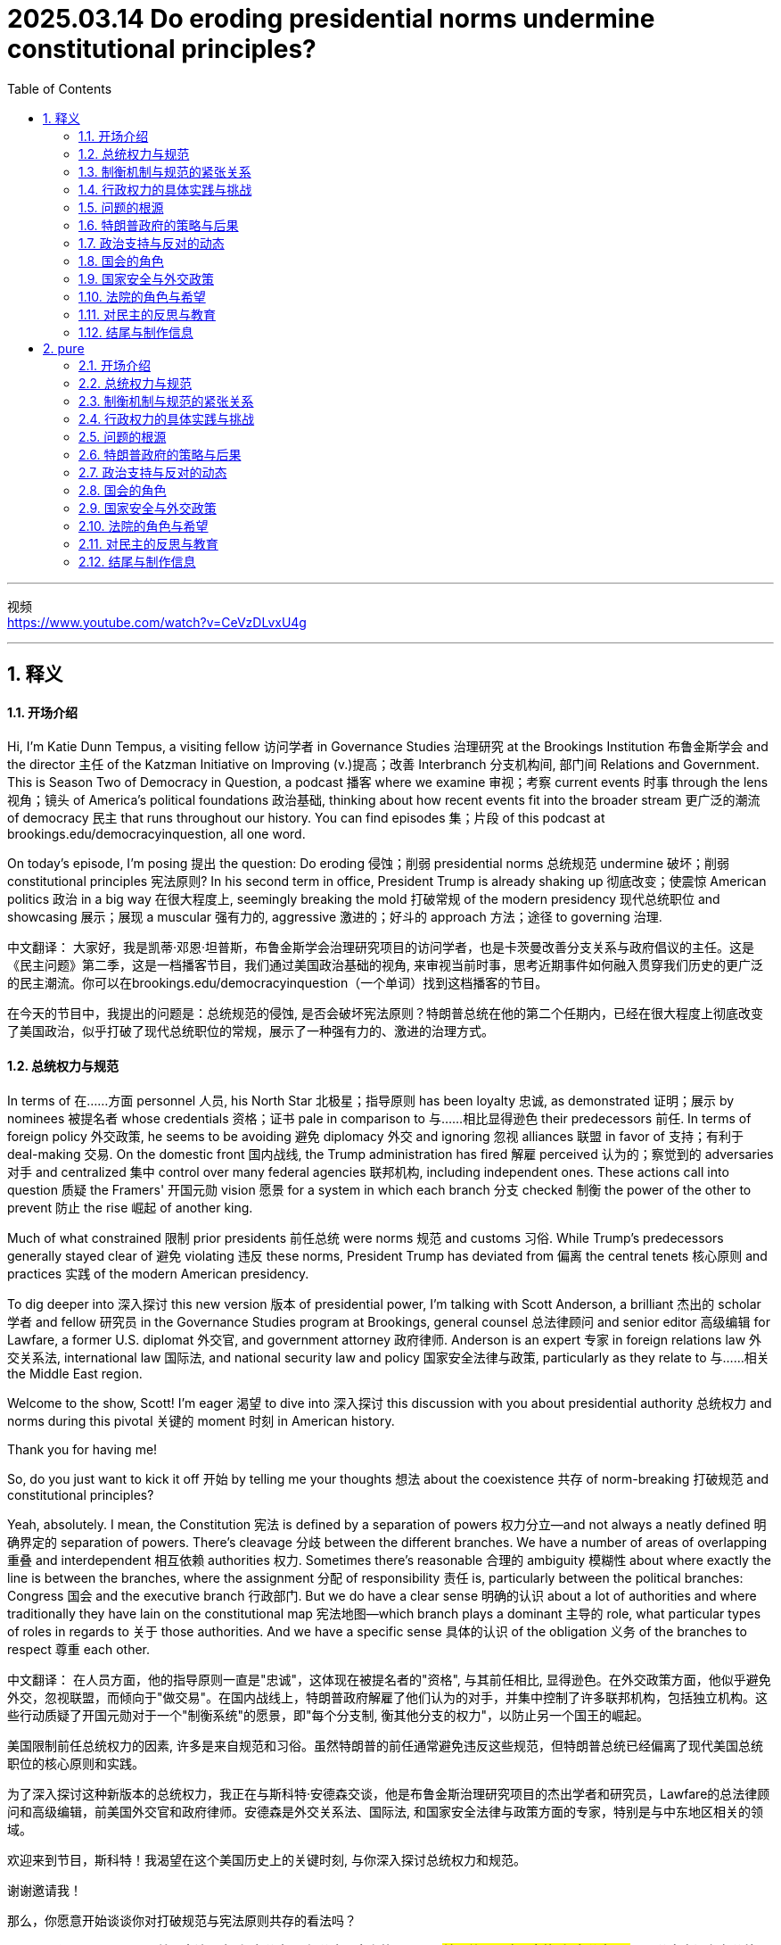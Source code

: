 
= 2025.03.14 Do eroding presidential norms undermine constitutional principles?
:toc: left
:toclevels: 3
:sectnums:
:stylesheet: ../../../myAdocCss.css

'''

视频 +
https://www.youtube.com/watch?v=CeVzDLvxU4g

'''


== 释义

==== 开场介绍
Hi, I'm Katie Dunn Tempus, a visiting fellow 访问学者 in Governance Studies 治理研究 at the Brookings Institution 布鲁金斯学会 and the director 主任 of the Katzman Initiative on Improving (v.)提高；改善 Interbranch 分支机构间, 部门间 Relations and Government. This is Season Two of Democracy in Question, a podcast 播客 where we examine 审视；考察 current events 时事 through the lens 视角；镜头 of America's political foundations 政治基础, thinking about how recent events fit into the broader stream 更广泛的潮流 of democracy 民主 that runs throughout our history. You can find episodes 集；片段 of this podcast at brookings.edu/democracyinquestion, all one word.

On today's episode, I'm posing 提出 the question: Do eroding 侵蚀；削弱 presidential norms 总统规范 undermine 破坏；削弱 constitutional principles 宪法原则? In his second term in office, President Trump is already shaking up 彻底改变；使震惊 American politics 政治 in a big way 在很大程度上, seemingly breaking the mold 打破常规 of the modern presidency 现代总统职位 and showcasing 展示；展现 a muscular 强有力的, aggressive 激进的；好斗的 approach 方法；途径 to governing 治理.

中文翻译：
大家好，我是凯蒂·邓恩·坦普斯，布鲁金斯学会治理研究项目的访问学者，也是卡茨曼改善分支关系与政府倡议的主任。这是《民主问题》第二季，这是一档播客节目，我们通过美国政治基础的视角, 来审视当前时事，思考近期事件如何融入贯穿我们历史的更广泛的民主潮流。你可以在brookings.edu/democracyinquestion（一个单词）找到这档播客的节目。

在今天的节目中，我提出的问题是：总统规范的侵蚀, 是否会破坏宪法原则？特朗普总统在他的第二个任期内，已经在很大程度上彻底改变了美国政治，似乎打破了现代总统职位的常规，展示了一种强有力的、激进的治理方式。

==== 总统权力与规范
In terms of 在……方面 personnel 人员, his North Star 北极星；指导原则 has been loyalty 忠诚, as demonstrated 证明；展示 by nominees 被提名者 whose credentials 资格；证书 pale in comparison to 与……相比显得逊色 their predecessors 前任. In terms of foreign policy 外交政策, he seems to be avoiding 避免 diplomacy 外交 and ignoring 忽视 alliances 联盟 in favor of 支持；有利于 deal-making 交易. On the domestic front 国内战线, the Trump administration has fired 解雇 perceived 认为的；察觉到的 adversaries 对手 and centralized 集中 control over many federal agencies 联邦机构, including independent ones. These actions call into question 质疑 the Framers' 开国元勋 vision 愿景 for a system in which each branch 分支 checked 制衡 the power of the other to prevent 防止 the rise 崛起 of another king.

Much of what constrained 限制 prior presidents 前任总统 were norms 规范 and customs 习俗. While Trump’s predecessors generally stayed clear of 避免 violating 违反 these norms, President Trump has deviated from 偏离 the central tenets 核心原则 and practices 实践 of the modern American presidency.

To dig deeper into 深入探讨 this new version 版本 of presidential power, I’m talking with Scott Anderson, a brilliant 杰出的 scholar 学者 and fellow 研究员 in the Governance Studies program at Brookings, general counsel 总法律顾问 and senior editor 高级编辑 for Lawfare, a former U.S. diplomat 外交官, and government attorney 政府律师. Anderson is an expert 专家 in foreign relations law 外交关系法, international law 国际法, and national security law and policy 国家安全法律与政策, particularly as they relate to 与……相关 the Middle East region.

Welcome to the show, Scott! I’m eager 渴望 to dive into 深入探讨 this discussion with you about presidential authority 总统权力 and norms during this pivotal 关键的 moment 时刻 in American history.

Thank you for having me!

So, do you just want to kick it off 开始 by telling me your thoughts 想法 about the coexistence 共存 of norm-breaking 打破规范 and constitutional principles?

Yeah, absolutely. I mean, the Constitution 宪法 is defined by a separation of powers 权力分立—and not always a neatly defined 明确界定的 separation of powers. There’s cleavage 分歧 between the different branches. We have a number of areas of overlapping 重叠 and interdependent 相互依赖 authorities 权力. Sometimes there’s reasonable 合理的 ambiguity 模糊性 about where exactly the line is between the branches, where the assignment 分配 of responsibility 责任 is, particularly between the political branches: Congress 国会 and the executive branch 行政部门. But we do have a clear sense 明确的认识 about a lot of authorities and where traditionally they have lain on the constitutional map 宪法地图—which branch plays a dominant 主导的 role, what particular types of roles in regards to 关于 those authorities. And we have a specific sense 具体的认识 of the obligation 义务 of the branches to respect 尊重 each other.

中文翻译：
在人员方面，他的指导原则一直是"忠诚"，这体现在被提名者的"资格", 与其前任相比, 显得逊色。在外交政策方面，他似乎避免外交，忽视联盟，而倾向于"做交易"。在国内战线上，特朗普政府解雇了他们认为的对手，并集中控制了许多联邦机构，包括独立机构。这些行动质疑了开国元勋对于一个"制衡系统"的愿景，即"每个分支制, 衡其他分支的权力"，以防止另一个国王的崛起。

美国限制前任总统权力的因素, 许多是来自规范和习俗。虽然特朗普的前任通常避免违反这些规范，但特朗普总统已经偏离了现代美国总统职位的核心原则和实践。

为了深入探讨这种新版本的总统权力，我正在与斯科特·安德森交谈，他是布鲁金斯治理研究项目的杰出学者和研究员，Lawfare的总法律顾问和高级编辑，前美国外交官和政府律师。安德森是外交关系法、国际法, 和国家安全法律与政策方面的专家，特别是与中东地区相关的领域。

欢迎来到节目，斯科特！我渴望在这个美国历史上的关键时刻, 与你深入探讨总统权力和规范。

谢谢邀请我！

那么，你愿意开始谈谈你对打破规范与宪法原则共存的看法吗？

是的，当然。我的意思是，**美国宪法是由"权力分立(三权分立)"定义的——而且##并不总是明确界定的"权力分立"。##不同分支之间存在分歧。##我们有许多权力重叠和相互依赖的领域。有时关于分支之间的界限在哪里，责任的分配在哪里，特别是在"政治分支"之间##："国会"和"联邦政府行政部门"，#存在合理的模糊性#。但我们对许多权力, 以及它们在宪法地图上传统上的位置——哪个分支起"主导作用"，关于这些权力的特定角色——有明确的认识。**我们对分支之间相互尊重的义务, 也有具体的认识。


==== 制衡机制与规范的紧张关系
Hard questions do arise inevitably 不可避免地 between the branches, but it’s a defining precept 基本原则 of the three branches now that, essentially, the executive branch 行政部门 is responsible for implementing 执行 the law as enacted 制定 by Congress and as interpreted 解释 and understood by the courts. Those norms—that principle, I say ‘norm’ because the enforcement mechanisms 执行机制 that could be brought to bear 施加 to require the executive branch to act in that manner, or the other branches, particularly the executive branch—are sometimes a little unclear and rarely invoked 很少被援引 because it rarely gets to the point where it’s necessary to go that far. But that balance, those norms that traditionally drive that interbranch practice 分支间实践, are probably under a degree of tension 紧张关系 right now that is unprecedented 前所未有的 in certainly recent American history, and I think probably in any American history, although it’s still early. I don’t think we’re quite at the point of a crisis 危机 that some people have described, but we can see the tensions emerging 显现 that, if they fail to reconcile 调和 one way or the other, could lead to a crisis down the road 未来.

How does the norm-breaking 打破规范 affect checks and balances 制衡机制?

Pretty dramatically 非常显著地. I mean, what we are seeing the Trump administration do in its first month in office—it’s part of a quite deliberate strategy 深思熟虑的策略. It’s something that, intellectually 在理论上, we’ve seen the foundations laid for 奠定基础 in the Project 2025 book or policy manual 政策手册 that rolled out 推出 in advance of 在……之前 the election, disowned 否认 at some point by the Trump campaign but very clearly embraced 接受 in terms of who it’s appointed 任命 and the policies it’s pursuing 推行. And it’s got a longer lineage 更长的渊源 than that, tied to 与……相关 the Trump-oriented universe 特朗普导向的领域 of think tanks 智库 and research institutes 研究机构 that sprang up 涌现 after his first term in the White House.

Are you talking about the America First Policy Institute 美国优先政策研究所?

The America First Policy Institute being the most forward-leaning 最激进的 of those, but not the only one. There’s a set of those, and some of them predate 早于 even the first Trump administration. We think about the Claremont Institute 克莱蒙特研究所 and other groups that embraced 接受 this line of thinking 这种思路. The essential idea 核心理念 that’s being advanced here is that the executive branch has much more formal legal authority 正式法律权力 to define what the federal government does than it has exercised 行使 traditionally in the past—or that’s traditionally been recognized 被认可.

Key areas of this include control of the federal bureaucracy 联邦官僚机构, meaning the actual personnel 实际人员 and, to some extent 在某种程度上, structure 结构. Those are issues where, traditionally, the legislative branch 立法部门—Congress—has exercised a good degree of control 行使相当程度的控制, setting restrictions 设置限制 on certain officials’ removal 官员的免职, setting up 建立 different types of institutions 机构 to try and provide incentives 提供激励 for certain types of policymaking 政策制定 or certain paces of policymaking—some more bipartisan 两党合作的, others more directly under the control of the presidency 总统的直接控制. We have seen the Supreme Court 最高法院 and other lower courts 下级法院 as well begin to chip away at 逐步削弱 certain of those protections 保护 over the last 30 or 40 years because of this idea of the unitary executive 单一行政理论—the idea that the president should have absolute control 绝对控制 over the executive branch.

The Trump administration, though, has taken those steps—those chips we’ve seen in the armor 盔甲 of that theory of congressional control over the bureaucracy—and has leapfrogged 超越 them by several measures 措施. It is taking steps 采取措施 to fire 解雇 federal employees 联邦雇员 that directly ignore statutes 法规. It has taken steps toward institutions like USAID 美国国际开发署 that are protected by statute 法规保护 to dismantle 拆除 them, although it has now prevaricated 支吾其词 a little bit on to what extent it is actually dismantling them as opposed to just shrinking 缩减 them, because I think it recognizes it’s not on the strongest legal terrain 法律基础 there. It’s doing a lot of these things that have traditionally been understood to be congressionally mandated 国会授权的 and were far down the spectrum 范围 of what most people thought was in contestation 争议 about where the line between Congress and the executive branch is broken.

中文翻译：
分支之间不可避免地会出现棘手的问题，但现在是"三个分支(三权分立)"的一个**基本原则，即"行政部门"负责执行由"国会"制定, 并由"法院"解释和理解的法律。**这些规范——我说‘规范’是因为可以施加的执行机制，要求"行政部门"或其他分支，特别是行政部门以这种方式行事——有时有些模糊，而且很少被援引，因为很少有必要走到那一步。**但这种平衡，那些传统上推动分支间实践的规范，现在可能正处于一定程度的紧张关系中，**这在美国近代历史上是前所未有的，我认为可能在美国历史上也是前所未有的，尽管现在还早。我认为我们还没有达到某些人描述的危机点，但我们可以看到紧张关系正在显现，*如果它们无法以某种方式调和，未来可能会导致危机。*

打破规范如何影响制衡机制？

非常显著地。我的意思是，我们在特朗普政府上任的第一个月看到的行为——这是其深思熟虑策略的一部分。在理论上，我们已经看到这种策略在2025计划书或政策手册中奠定了基础，这些手册在选举前推出，尽管特朗普竞选团队在某个时候否认了它们，但在任命的人员和推行的政策上, 非常明显地接受了它们。而且它的渊源更久远，与特朗普导向的智库和研究机构有关，这些机构在他第一任总统任期后涌现。

你指的是"美国优先政策"研究所吗？

美国优先政策研究所, 是其中最激进的，但不是唯一的。还有一些其他机构，其中一些甚至早于第一届特朗普政府。我们想到克莱蒙特研究所, 和其他接受这种思路的团体。这里提出的核心理念是，行政部门在定义联邦政府行为方面, 拥有比过去传统行使或被认可的更多的正式法律权力。

这些关键领域包括, 对联邦官僚机构的控制，即实际的工作人员以及在某种程度上对其结构的控制。 这些问题传统上由立法部门（国会）掌握相当大的控制权，例如对某些官员的罢免, 设定限制，建立不同类型的机构，以提供激励机制，从而影响某些政策制定的方式或节奏——其中一些更加"两党合作"，另一些则更"直接地受总统的控制"。 +
在过去的30到40年间，**最高法院以及其他下级法院, 开始逐步削弱其中一些保护措施，其背后的理念是“单一行政权”（unitary executive）——即总统应该对行政部门, 拥有绝对控制权**。

然而，**特朗普政府不仅仅是延续了"国会对官僚机构控制权逐步削弱"的趋势，而是大幅跨越了多个层级。它正在采取措施解雇联邦雇员，甚至公然无视相关法律。**此外，它还试图拆解像"美国国际开发署"（USAID）这样的法定机构，尽管目前在实际执行方面有所犹豫，从彻底解散转向缩减规模，因为它意识到自己在法律层面的立足点并不稳固。 +
*特朗普政府正在做的这些事情，传统上被认为是"国会"的职权范围，而且在大多数人的认知中，这些举措远远超出了"国会"与"行政部门"权限界限的争议范围。*

==== 行政权力的具体实践与挑战
Some items it’s addressing 处理, like multi-member commissions 多成员委员会 or bodies—the Office of the Special Counsel 特别检察官办公室 is one that’s being litigated 被诉讼 currently as we’re recording—those are ones that have always been kind of on the target list 目标清单 for unitary executive believers 单一行政理论的支持者, of which there are members on the Supreme Court who are distinctly believers of that, and a lot of traditional legal conservatives 传统法律保守派, people who subscribe to 订阅 the Federalist Society 联邦党人协会, buy into 接受 some version of this. But that doesn’t mean that because you believe the theory, the Constitution says the president has to have control of those officials all the way down to independent commissions 独立委员会 or even just bureaucrats 官僚, day-to-day staffers 日常工作人员. But that’s what we see the Trump administration trying to assert 主张.

First, statutorily 在法律上, in the implementation 实施 of Schedule F 附表F through regulations 法规, where it’s reinterpreting 重新解释 certain statutory language 法律语言 in an unorthodox 非传统的—and I think legally questionable 在法律上存疑的—way, but nonetheless trying to implement that. But then, foundationally underlying 基础支撑 that, is a constitutional assertion 宪法主张: the idea that this is what the president can do because he controls the executive branch.

The same goes for the empowerment authority 授权权力. Traditionally, it’s understood Congress has the power of the purse 财政权. When Congress appropriates 拨款 money and says, ‘This money shall be spent on this purpose,’ the executive branch’s job is to take care 确保 that the law be faithfully executed 忠实执行—that’s what the Constitution says its duty is—and to implement that by spending that money within the confines 范围 and parameters 参数 that Congress has set out for it. But we have seen the Trump administration stop funding 停止拨款 across the board 全面 in ways that would generally be seen—and have traditionally been seen—as beyond the president’s authority 超出总统权限 to direct or implement because they require an interruption 中断 of this empowerment authority, of the distribution of funds 资金分配 and use of funds in the way Congress directed.

Again, the executive branch—the Trump administration—has complicated 使复杂化 this a little bit. It’s said at various points, ‘No, we’re not really relying on 依赖 a constitutional argument; we have statutory authorities—sometimes contracting authorities 合同权力, sometimes regulatory authorities 监管权力—that let us do this,’ this kind of piecemeal argument 零碎论点. But it’s implemented them through one big whole 整体 that says, ‘Stop all payments for 90 days.’ And so the real challenge with cases like these, and on the personnel side, is: Are courts and judges viewing these as a forest 森林 or trees 树木? Is this a case where there are just 10,000 little legal disputes 法律争议 that have individual little legal arguments that may or may not support them, and we have to fight over all 10,000 of those disputes—which normally we get channeled into 被引导进入 very specialized administrative procedures 行政程序 to resolve for both payments and for personnel—or is this what President Trump said it was on day one, what Elon Musk said at various points: an effort to implement a very big policy change 政策变革, a forest, so to speak, that really foundationally changes government, even if the lawyers in court are arguing it’s actually 10,000 little things? Does it all amount to 相当于 one big thing that needs to be viewed as a cohesive whole 整体? That’s really what courts are wrestling with 努力解决 now, because that really dictates 决定 the sorts of remedies 补救措施 they look to and procedures they look to in resolving these.

中文翻译：

特朗普政府正在处理的一些事项，比如"多成员"的委员会或机构——例如"特别检察官办公室"（目前正在诉讼过程中）——一直以来都是"单一行政权理论"（unitary executive theory）支持者的目标。这一理论的支持者包括最高法院的一些成员，以及许多传统保守派法律人士，特别是"联邦党人学会"（Federalist Society）的成员。**然而，支持该理论, 并不意味着宪法明确规定总统必须对所有官员拥有绝对控制权，包括独立委员会的成员，甚至日常行政人员。**但特朗普政府正在试图强化这一主张。

首先，在法律层面，特朗普政府试图通过《F类任用令》（Schedule F）的相关法规实施，*以非传统且存疑的法律解释方式, 重新解读某些法条，并推进其执行。但更深层次的核心逻辑，是它的宪法主张：即总统有权控制整个行政部门。*

同样的问题, 也出现在"拨款权"（empowerment authority）上。*传统上，"国会"掌握"财政权"，当国会"拨款"并指定用途时，行政部门的责任是“确保法律得到忠实执行”（宪法明确规定），即在国会设定的限制和范围内, 合理使用这笔资金。然而，特朗普政府已经多次全面停止拨款，这种做法通常被视为超出了总统的权限，因为它直接干预了资金的分配和使用，违背了国会的授权。*

此外，**特朗普政府在法律策略上模糊处理。它有时声称并未依赖"宪法主张"，而是依据"法定授权"（statutory authority），比如合同权（contracting authority）或监管权（regulatory authority），从而为其行为提供"合法性依据"。**然而，政府实际执行时，却采用了整体性策略——比如全面冻结所有支付90天。

**目前，法院和法官在这些案件中的核心争议在于：他们应该聚焦"个别案件"，还是将其视为整体性的"政策变革"？**换句话说，法院是应该把这些问题当作一系列独立的法律争议，分别进行行政审查和裁决，还是应该把它们视为特朗普政府推动的"全面政府变革"？特朗普本人在第一天就明确表示，这是一场深远的"政策变革"，埃隆·马斯克等人也曾公开支持这一观点。因此，法院面临的真正问题是：这是一片森林，还是一棵棵树？

如果法院认为这只是10,000个单独的法律争议，那么每个案件都需要依据具体的行政程序, 来进行裁决，包括拨款问题和人员问题。但如果法院认为这是一个"整体性的政府改革计划"，那么它可能需要从更广泛的"宪法框架"来审视，并采取不同的救济措施和裁决程序。目前，法院正在权衡这一问题，而这将直接影响最终的法律判决和政策走向。



==== 问题的根源
Yeah, and this might be a difficult question, but how did we get here?

It’s a very good question. It’s worth taking a step back 退一步思考 and recognizing there has been a thread of thought 一条思路—particularly prevalent 特别普遍, but not necessarily isolated to 不局限于 the conservative political wing 保守政治派系 of American politics—that the bureaucracy 官僚机构 is an enemy and is particularly invested with 被赋予 its own ideological agenda 意识形态议程, or some would argue, I think a little more reasonably, institutional inclinations 制度倾向 that can impede 阻碍 the implementation 实施 of a president’s policy agenda 政策议程 when he’s elected. This idea was really staked out 明确提出 in the 1970s, coming into and out of the Nixon administration. You saw a lot of people view both the bureaucracy—and actually specifically view the bureaucracy—as kind of a tool of Congress 国会的工具 to try and constrain 限制 the president, and so would push back against 抵制 a lot of the idea that the president couldn’t do a lot of policies they wanted to implement in very strong ways. And it’s been a part of that sort of conservative legal view 保守法律观点 that we often associate with 与……相关联 the Federalist Society 联邦党人协会 and similar institutions since that point, and threads of it have really caught on 流行 in ways that people across the legal academy 法律学术界 now buy into 接受.

What’s an example?

So an example is this idea about bureaucracy being a slowing element 减缓因素. Elena Kagan—you know, Democratic appointee 民主党任命的 to the Supreme Court, a justice on the Supreme Court now—her kind of seminal academic work 开创性学术著作 was a piece called ‘Presidential Administration,’ a law review article 法律评论文章 which drew out 阐述 the argument saying, actually, there are good reasons why the president can push 推动 the bureaucracy and make the bureaucracy break free of 摆脱 its usual confines 通常限制 and inclinations, because the bureaucracy actually is a small-c conservative institution 小写c的保守机构, a check on 制衡 presidential policymaking 总统政策制定 that—some would call it undemocratic 不民主的; I think that goes too far—I think it is more of a long-term, installed-by-democratic-process-over-a-long-period 通过长期民主进程建立的, again, that kind of small-c conservative, Burkean conservative model 伯克式保守模式. And she argued, actually, it’s a good thing the president can do this, can disrupt 打破 the bureaucracy. That’s an idea that has cachet 影响力 on the left and the right, because the truth is presidents from both political parties have felt at different times like the bureaucracy wasn’t doing enough to implement their policies or was setting up more barriers 设置更多障碍.

I think the true answer is that bureaucracy is there because Congress has set it up 建立 in a certain way, as have presidents over many years. This didn’t just happen overnight 一夜之间.

Yeah, exactly. And it’s designed to present these checks 制衡 and present certain barriers because they reflect a longer-term consensus 长期共识 over many years, particularly in Congress, that this is a way to get what we want—maybe not the most efficient, but a reliable and stable way 可靠且稳定的方式 to produce certain public goods 公共产品. Doesn’t mean it’s always perfect, doesn’t mean there aren’t ways to improve—everyone recognizes there are—but dismantling 拆除 that architecture 架构 poses real threats 构成真正威胁 to that.

中文翻译：
这可能是一个难回答的问题，但我们是如何走到今天这一步的？

这是个很好的问题。值得退一步思考，我们需要认识到，**##一种特定的思想流派一直存在，##特别是在美国政治的保守派阵营中, 占主导地位（但并不局限于此）。##这种观点认为"官僚体系是敌人"，它不仅有自己的"意识形态"议程，##甚至有些人（以更温和的角度来看）认为，官僚体系在体制上存在一定的倾向性，从而阻碍"当选总统"的政策执行。**这种想法最早可以追溯到20世纪70年代，特别是在尼克松政府时期前后。当时，**许多人将"官僚体系"视为"国会"的一种工具，用来制衡"总统"，因此他们反对一种观点，即总统在推动自己的政策时要受到过多限制。**自那时起，这一思想便成为"保守派"法律理论的一部分，我们今天通常将其与"联邦党人学会"（Federalist Society）等机构联系在一起。随着时间推移，这种观念逐渐流行开来，如今在整个法律学界都受到一定程度的认可。

能举个例子吗？

一个典型的例子是, **官僚体系作为"政策缓冲器"的概念。**埃琳娜·卡根（Elena Kagan）——现任美国最高法院大法官，由民主党总统提名——她的代表性学术论文《总统行政权》（Presidential Administration）**提出了一个观点，即总统推动官僚体系突破其固有限制, 是有正当理由的。**她认为，官僚体系本质上是一个小写的“保守”机构（small-c conservative institution），它在总统政策制定中起到了一种制衡作用。有人认为这是一种“不民主”的现象，但她的观点更接近"伯克式"（Burkean）保守主义，**即官僚体系是长期由"民主进程"塑造出来的稳定制度。**因此，她主张总统有权干预官僚体系，使其更具灵活性，推动政策落地。这个观点在左翼和右翼都得到了认同，因为**无论是民主党还是共和党的总统，在不同的历史时期, 都曾觉得"官僚体系"没有足够积极地执行他们的政策，甚至人为设置障碍。**

真正的答案是什么？

事实上，*官僚体系之所以存在，是因为"国会"和历届"总统"共同塑造了它。这种制度并非一夜之间形成的。*

完全正确。 **这套体系的设计目的, 就是提供一种制衡机制，并设立一定的政策障碍，因为它反映的是"国会"在长时间内形成的共识。也许这种体制并不是最高效的，但它是一种稳定、可靠的方式，**用于提供某些公共服务。当然，*这并不意味着这套体系是完美的，也不意味着它不需要改进*——所有人都认识到改进的必要性。*但如果贸然拆除这套体制架构，将会带来巨大的风险。*

==== 特朗普政府的策略与后果
That’s really what the Trump administration is doing. They’re stepping in 介入 and foundationally dismantling 从根本上拆除 big parts of this federal bureaucracy 联邦官僚机构 and intend to do more. Again, at the time of recording, we’re only about a month into the Trump administration. They’re very vocal about 公开表示 intending to do much, much more, and they’re doing it in a way that we have always understood would require congressional support 国会支持. And they know they can’t get the congressional support for that, both because you have the filibuster 阻挠议事 in the Senate, which even Senate Republicans are committed to, and so you would need 60 votes to implement most of this by statute 通过法律实施—they’re not going to get 60 votes because there aren’t 60 Republicans in the Senate. And even if you did, on a strict majority line 严格的多数线, I think there’s good reason to question whether you could get 51 Republican senators or 50 senators plus the vice president on board 支持 to implement the full swath 全面实施 of what they’re trying to do, because it’s going to be disruptive 破坏性的 and costly 代价高昂的. It’s high risk to a lot of things that people really care about, a lot of goods 产品 the government delivers. But the Trump administration seems willing to roll the dice 冒险 on that.

And that’s really what we’re going to see play out 展开 over the next few months: How costly does this prove? How much do those risks manifest 显现? And what benefits manifest that have been promised—you know, economic benefits 经济利益 that have been promised by the Trump administration and others? And how is the public going to perceive 看待 that as we begin to look ahead to 展望 the 2026 midterm elections 中期选举 and kind of the broader political universe 更广泛的政治领域 and timeline 时间线 that we live in?

Right. And in a sense, there seems to be kind of this lag 滞后, right? So they’ve made—they’ve issued these executive orders 行政命令, and his base 支持者 seems to be very happy because he’s basically checking boxes 打勾 of all his campaign promises 竞选承诺, but the rubber doesn’t meet the road 落实 for a while. And when it does, it will presumably hurt 伤害 a lot of Republican districts 共和党选区, and then maybe at that point there’s sort of a backlash 反弹 to it amongst public opinion 公众舆论 at large. Do you think—or, you know, we’ll have to see?

We are beginning to see signs of discontent 不满—some very real, some amplified 放大 by mobilizers 动员者 and activists 活动家 on the left who oppose these policies and have from the outset 从一开始, but not solely by them. I mean, we are seeing job cuts 裁员 really hit 影响 different districts around the country, parts of the country that might not have thought from the front end 一开始 that cutting government jobs or cutting bureaucracy would hurt them. We are seeing real interruptions 中断 in the delivery of benefits 福利发放, and states have been able to work around it 绕过它 so far—they’ve sued over it, they’ve tried to get injunctions 禁令 to do it. Those may only go so far. We’re going to see more disruptions 混乱 in the future. We’ve seen a lot of different consequences 后果 in small ways pile up 积累.

The real question is: How big do they pile up? When do they start hitting the public mentality 公众心态, the public awareness 公众意识, that they begin to really recognize and factor this in 考虑 as a cost of these policies? And the sad truth is, sometimes that only happens after you really have a disaster 灾难, after something really happens where people are really hurt or killed in an irrevocable way 不可逆转的方式. And I fear that that is the sort of thing that will really take to begin to see a sharp pendulum swing 剧烈摇摆 back in the other direction. But I think we are beginning to see that pendulum swinging.

中文翻译：
这正是特朗普政府正在做的事情。**他们正在介入，并从根本上拆解"联邦官僚体系"的重要部分，而且还计划做更多的调整。**目前，我们录制这段内容时，特朗普政府才上任一个月左右，但他们已经明确表态，将会采取更多、更大规模的行动。

**然而，他们的做法是我们以往一直认为需要"国会支持"才能做到的事情。而他们清楚地知道自己无法获得国会的支持，原因有以下几点：**

- *参议院的"阻挠议事（filibuster）制度"*——即便是共和党参议员本身也支持这一制度，*这意味着, 要想通过大多数法案，需要至少60票。然而，参议院中没有60名共和党人，因此他们无法通过"正式立法"来推进这些政策。*
- 即便按严格的党派路线表决，是否能够拿到51张共和党票（或50票+副总统的决定性一票），也是存疑的。因为他们正在推进的改革破坏性太大、成本高昂，影响到许多政府提供的重要公共服务，这让一些共和党议员也望而却步。

但即便如此，特朗普政府似乎仍愿意孤注一掷。

接下来的几个月，我们将看到：

- 这场改革的实际代价有多大？
- 这些风险最终会不会显现？
- 特朗普政府及其他支持者承诺的经济利益, 是否会兑现？
- 公众如何看待这一切，尤其是在我们即将迎来2026年中期选举的时候？

没错。从某种意义上说，似乎存在一定的滞后效应，对吧？

特朗普政府签署了一系列行政命令，他的支持者似乎也感到满意，因为**他正在兑现竞选承诺。但真正的影响不会立刻显现，等到这些政策真正开始落地，才会显现出它们的后果。**而这些后果很可能会伤害许多共和党选区，届时可能会引发民意的反弹。你认为会这样吗？还是说，我们还得再观察？

我们已经开始看到一些不满的迹象，这些不满有些是真实的，有些则是左翼活动人士和反对者放大的，他们从一开始就强烈反对这些政策。但这并不意味着不满仅仅来自于他们——现实中确实有许多政府裁员，影响到了一些本来不认为“削减政府机构”会伤害到自己的地区。此外，我们也看到"福利发放"受到干扰，*尽管一些州政府试图通过法律手段（如诉讼和禁令）来应对，但这些措施可能只能暂时缓解问题，而未来的干扰很可能会越来越严重。各种细小的影响正在不断累积。*

真正的问题是：这些影响会积累到多大的程度？什么时候它们会真正引起公众的广泛关注？

现实往往是残酷的，**人们往往只有在真正发生灾难、造成无法挽回的伤害时，才会意识到这些政策的代价。**而我担心，只有到了那个地步，政治上的钟摆, 才会迅速向反方向摆动。但就目前来看，这种钟摆似乎已经开始回摆了。



==== 政治支持与反对的动态
The trick 关键在于 here is that Donald Trump, even though he won by a very slim majority 微弱多数 in the popular vote 普选票 in 2024, has a lot of control over his party. And he has the support of Elon Musk with very deep pockets 财力雄厚, who seems to be willing to threaten—in a way that’s perceived as credible 可信的—to challenge in primaries 初选 or otherwise make the political lives difficult for people who oppose the Trump agenda. It’s a bigger concern for House members 众议员, particularly a big concern for House members from Republican districts 共和党选区.

So, you know, first I think you’ll see pushback 反弹 come from folks from blue districts 蓝区 that happen to go Republican in 2024—folks who are going to be in danger in a few years—or senators who may be thinking about retirement 退休 or may not have to look for election for many years, a little less sensitive to those pressures. And those people are there. I think we’ll see them begin to push back. We’re already seeing Lisa Murkowski, for example, really become more and more vocal 越来越直言不讳 about concerns about some of this stuff, as someone who’s relatively independent 相对独立的 in her seat in Alaska.

But it’s going to take time for people to stir up 激起 the political courage, frankly, for the threat that Musk and others leverage 利用 to diminish—not just because, I mean, he probably will always be able to bring the money to bear 施加金钱压力, but at a certain point, his brand and his name may become tarnished 受损 enough that people accepting money from him doesn’t become as real a threat because it seems to have its own political costs 政治代价. There’s lots of counterpoints 反论点, but they all take time, and we’re only a month in at this point, right? It’s February right now, so who knows?

中文翻译：
这里的关键在于，尽管特朗普在2024年的普选票, 仅以微弱优势获胜，但他对共和党仍然掌握着极大的控制权。此外，他还得到了埃隆·马斯克的强力支持，而马斯克的财力深不可测，并且他似乎愿意且有能力在初选中, 挑战那些反对特朗普议程的政客，或者通过其他方式, 让这些人的政治生涯变得更加艰难。

这种情况对众议院的共和党议员, 影响尤其大，特别是那些来自深红选区的议员。

因此，*我们可能最先看到的反对声音，很可能来自：*

- 2024年意外翻蓝的选区中当选的共和党议员，他们在未来几年面临连任压力；
- *一些可能考虑退休的参议员，或那些在短期内无需面临选举的议员，他们对这种压力相对不太敏感。*

这类议员确实存在，我们或许会看到他们逐渐开始反击。比如丽莎·穆尔科斯基（Lisa Murkowski），这位来自阿拉斯加的共和党参议员，相对而言在她的席位上具有较强的独立性，最近她已经越来越公开地表达对某些政策的担忧。

不过，想让更多共和党人鼓起政治勇气反对特朗普，仍然需要时间。毕竟，马斯克和其他金主仍然能砸钱施压，但如果他的个人品牌和名声受损，到了一定程度后，接受他的政治捐款可能反而会成为一种负担，这样他的威胁也就会减弱。

不过，这些变量都需要时间来显现。而现在我们才刚刚进入特朗普第二任期的第一个月（目前是2月），所以未来会如何发展，仍然是未知数。

==== 国会的角色
And tell me a little bit about your perspective on Congress. Is Congress sort of guilty of aiding and abetting 共谋? Has Congress lost complete sight of 完全忽视了 the fact that they are an institution that’s supposed to be competing for power 争夺权力 with the presidency as opposed to letting the president do whatever he pleases? What’s happening in the legislative branch 立法部门?

So, you know, I think it’s fair to say a majority in both chambers 两院—and that’s the Republican majority that controls both chambers—is tacitly participating 默许参与 in what the Trump administration is doing. They have had opportunities where they could push back. In particular, the fact that we are in the process of negotiating budget requests 预算请求 and we’ll need additional funding 额外资金 to keep the government open in the next several weeks—those are points of leverage 杠杆点 that a Congress that wanted to rein in 约束 the executive branch really could use to do it, even in spite of the threat of the veto 否决权威胁 that the president otherwise is able to wield to really raise the threshold 提高门槛 of what you want to do. But they’re not interested in doing that.

In fact, it looks like they’re going to enact 制定 a budget and other measures that—if they get their way 如愿以偿, if they have enough internal cohesion 内部凝聚力 to pass both chambers—will not really push back in a meaningful way 有意义地反弹 against what the Trump administration is doing, even reinforce it in certain ways, although not implement it statutorily 通过法律实施 as many legal scholars 法律学者 would say that’s what’s actually necessary to comply with the law 遵守法律. And that would get it out of the risk of courts pushing back 法院反弹 and reversing at least parts of it.

So, you know, that question about what Congress is doing—they really are standing down on the job 玩忽职守. They’re not fully implementing this, and they’re doing it for partisan reasons 党派原因, because Congress is increasingly an institution where institutional interests 机构利益 have become secondary to partisan political interests 党派政治利益. And that’s been a long-term trend 长期趋势 in American politics, really for decades at this point.

Doesn’t mean it will always lie that way?

No, not necessarily. I mean, the margins are very slim for Republican control. Even just a few Republicans willing to push back and say, ‘No, we actually do want to look into these matters or take steps and stances 采取步骤和立场 against them,’ could complicate things for the Trump administration—although having control of the chambers allows them to stifle 压制 a lot of dissent 异议 at small levels, even within their caucus 党内. But, you know, you’ll begin to hear the sort of vocal pushback. You’ll have little points of pushback by Democrats, but really, the pushback can only meaningfully come after the 2026 midterm elections 中期选举 when there’s a chance another party will control one chamber or the other—barring some huge break 除非重大分裂 between Trump and his own party, that seems very unlikely right now.

And the most likely scenario 最可能的情景 then is Democrats control the House, which is a definite possibility. I think most people projecting this far out 预测这么远 say that’s more likely than not, but they’re unlikely to take the Senate. And so then the issue becomes kind of a repeat 重复 of the last two years of Donald Trump’s first term in the White House, where you have a Democratic House that’s able to engage in a lot of oversight 监督, able to push for a lot of information, ask a lot of questions, make things difficult for the Trump administration to evade political accountability 逃避政治责任—but can’t really enact contrary statutory measures 相反的法律措施, which is what you would really need to put a hard legal stop 法律上彻底阻止 on some of these things, although they’ll be in a better position to negotiate 谈判 for certain items in key must-pass legislation 必须通过的立法 like annual appropriations 年度拨款, annual funding, the National Defense Authorization Act 国防授权法案, things like that.

中文翻译：
chatGPt - 4o  的翻译:

-> 国会的角色 +
你怎么看国会在其中的作用？**国会是否在某种程度上成了特朗普的“帮凶”？他们是不是已经完全忘记了自己本应是与总统争夺权力的独立机构，而不是任由总统为所欲为？**目前立法机构到底发生了什么？

可以这么说，*目前掌控两院的共和党多数派，在很大程度上正在默认特朗普政府的一系列做法。* +
**他们原本有机会可以进行制衡，**比如：

- *预算谈判——我们现在正处于"预算谈判"的关键阶段，而政府在未来几周需要额外的资金来维持运转。*

国会本可以利用这一点，来制衡特朗普政府的权力，即使面对总统的否决权，也能通过"财政杠杆"进行牵制。
**但共和党控制的国会, 并没有这么做，**因为他们不愿意挑战特朗普。

相反，他们可能会通过一项预算和其他措施，如果他们能在内部达成共识, 并让这项法案在两院通过，那么它不仅不会真正限制特朗普政府，甚至在某些方面可能会加强其政策。 +
不过，他们没有通过正式立法的方式来实施这些政策——很多法律学者认为，*如果真的要合法推进这些措施，国会应该通过"正式立法"，这样才能避免"法院"推翻这些政策。但共和党人并没有选择这条路径。*

换句话说，*国会在很大程度上放弃了履行制衡职责的责任，他们选择站在党派立场上，而不是站在国会作为一个独立机构的立场上。事实上，国会机构化程度的削弱，是美国政治几十年来的一个长期趋势。*

-> 这种情况会一直持续下去吗？ +
不一定。

**共和党的优势其实非常微弱，**如果哪怕有几位共和党议员愿意站出来反对，情况可能就会变得复杂。 +
尽管共和党掌控国会，他们仍然需要尽量压制内部的不同意见，但一些共和党议员可能会逐渐表达不满。 +

*民主党一定会尝试推动反对声音，但真正有意义的反击，恐怕要等到2026年中期选举，届时可能会有一个政党重新夺回国会的一院或两院，从而产生真正的制衡。* +
目前来看，最有可能的情况是：民主党在2026年夺回"众议院"。
多数政治分析人士预测，这种可能性大于50%，但他们可能无法夺回"参议院"。

*这种情况与特朗普第一任期的后两年非常相似——民主党控制"众议院"，他们可以通过"国会调查"施加巨大政治压力，让特朗普政府难以回避责任，但他们仍然无法通过新的法律, 来实质性阻止特朗普的政策。* +
*不过，民主党仍然可以利用一些“必须通过的立法”（如年度拨款法案、国防授权法案等）进行谈判，争取一定的政策调整。* +
换句话说，*即使民主党在2026年赢得众议院，他们仍然无法从法律上彻底阻止特朗普的施政，但他们可以制造大量的政治和行政障碍，让特朗普政府更难推动某些极端政策。*


==== 国家安全与外交政策
Let’s shift gears 换个话题 and talk a little bit about what was your original expertise 专业领域, which is national security 国家安全 and foreign policy 外交政策. How does the norm-breaking 打破规范 vary, and do the consequences vary when it’s in that sphere 领域 as opposed to maybe domestic policy 国内政策?

It’s a fair question, and we are seeing definite, very real norms being broken at the international plane 国际层面 as well. A lot of that is in a zone where the president exercises a lot more authority 行使更多权力 traditionally on his own authority than Congress or any other branch of government. The president really does drive the boat 主导 in foreign relations—not exclusively in all domains, but has the dominant hand 主导权. So when it comes to things like negotiating a peace deal 和平协议 in Ukraine or determining policy toward Gaza, the president can steer 引导 a lot in that direction within the traditional understanding of the legal boundaries 法律界限.

International law 国际法 traditionally sets some limits on that, but international law has always been something that American politics doesn’t fully take on board 完全接受—more of a soft constraint 软约束. One concern that tends to boil down to 归结为: To what extent are we going to get pushback 反弹 from allies 盟友, from the international institutions 国际机构, about what we’re doing because it’s being perceived as contrary to 违反 international law? And it’s not always a hard barrier 硬性障碍, for better or for worse, in terms of U.S. policymaking 美国政策制定. It is significant in the serious consideration 认真考虑, even under all administrations of any stripe 任何派别—no one should discount it entirely 完全忽视—but it’s not determinative 决定性的; it’s not a hard line 硬性界限 like U.S. law sometimes is.

So on the international level, we are seeing things that are moving toward unlawful conduct 违法行为 under international law, certainly. What’s an example?

Well, the clearest example is Gaza—you know, a case where the president has discussed relocating 重新安置 Gazans, potentially contrary to their will 违背他们的意愿, which is something pretty clearly contrary to human rights law 人权法 and the law of armed conflict 武装冲突法. The United States somehow ‘owning’ a share of Gaza—not clear what he means by that—that seems to be buying into 接受, at a minimum, some degree of conquering territory 征服领土 by use of armed force 使用武力, which is kind of the number one thing international law prohibits 禁止 and the whole reason why we’ve opposed Russia’s invasion of Ukraine, among other things.

And you know, you also hear murmurings 传闻 about his stance 立场 on the West Bank and on potentially Israeli reoccupation 重新占领 of parts of Gaza that fit in that same vein 同样的脉络, where, at least to the international community 国际社会, those very much look like territories under military occupation 军事占领. That’s been the international community—the United Nations—position for many, many decades. The United States’ position has been a little more wishy-washy 模棱两可, off and on 断断续续, but certainly the Biden administration’s view that it ended up on at the end of its time in office, and several Democratic administrations before that. The Trump administration seems willing to buck 挑战 that in ways that even prior Republican administrations would never have considered. Who knows if it’ll follow through on that—that’s always the question—but we don’t know.

中文翻译：
让我们换个话题，谈谈你的原始专业领域——*国家安全和外交政策。在这个领域，"打破规范"的情况如何变化？与国内政策相比，这样的后果是否也不同？*

这是一个很好的问题，**我们确实看到在国际层面上有一些非常现实的规范被打破。很多时候，这发生在一个传统上"由总统独立行使更多权力的领域"，而非由"国会"或"其他政府部门"来主导的领域。总统在外交事务中真正起到主导作用——虽然并非在所有领域都是如此，但通常是主导的。**所以当涉及到像乌克兰和平协议谈判, 或决定对加沙的政策时，总统可以在传统法律框架内推动很多事情。

**"国际法"传统上对这些行动设定了一些限制，但"国际法"始终是美国政治没有完全采纳的东西——它更多只是对美国的"软性约束"。**一个常见的担忧是：我们会在多大程度上遭遇来自盟友或国际机构的反对，因为我们的行动被认为违反"国际法"？但对于美国的政策制定来说，这种反对并不总是一个硬性障碍，不管好坏，它在严肃的考量中依然很重要——各届政府都不会完全忽视这一点——但它不是决定性的；不像美国"国内法"那样是一个明确的界限。

所以在国际层面上，我们确实看到一些行动趋向于违反"国际法"的行为，肯定如此。那么有什么例子呢？

最明显的例子就是加沙——你知道，**总统讨论过, 可能会强迫加沙人迁移，这显然违反了"人权法"和"战争法"。美国“拥有”加沙的一部分——不清楚他是什么意思——这似乎是在至少某种程度上参与通过武力征服领土，而这正是"国际法"所禁止的事情，**也是我们反对俄罗斯入侵乌克兰的原因之一。

你知道，关于他对西岸的立场, 和可能让"以色列"重新占领"加沙的部分地区"的讨论，也有类似的声音，至少对国际社会来说，这些地区确实看起来是"军事占领区"。国际社会——联合国——一直持这种立场已经很多年了。美国的立场则相对模糊，时有时无，但拜登政府在任期结束时的立场，和此前几任民主党政府的看法是类似的。特朗普政府似乎愿意以连以前的共和党政府都不会考虑的方式, 来违背这种立场。谁知道他们是否会继续推动这一点——这始终是一个疑问——但目前我们还不清楚。

==== 法院的角色与希望
I know that some people, when they’re looking at the status of Congress and its unwillingness to uphold its constitutional duties 宪法职责 and its ability to check the executive, wonder: Do you have hope in the courts that some of their rulings 裁决 might curb 遏制 the behavior of an aggressive administration?

I do. I think the courts are, for the next 12 to 18 months until the political cycle 政治周期 really begins to rev up 加速 for midterm elections, probably the place where you’ll see the biggest pushback—and from private litigants 私人诉讼人 who are advocacy groups 倡导团体 that are very bravely pushing back on lots of different fronts 多方面 in the courts. Because, foundationally, what the Trump administration is doing really pushes the limit of the law 法律界限 as we understand it. I think a lot of it is unlawful 非法的. There may be some in gray areas 灰色地带 where they have arguments, and the Trump administration really is relying upon obfuscation 混淆—the kind of ‘forest and trees’ point I made before—trying to focus on these as a bunch of small measures 小措施 while distracting from the big, actual macro-policy objective 宏观政策目标 that’s being advanced.

There is an effort underway 正在进行 right now in litigation 诉讼 around foreign assistance funding 对外援助资金 that’s really extraordinary, where they have spent the last two weeks openly ignoring—under a very loose and flimsy legal pretext 法律借口—a direct order from the court to implement certain types of payments back in place. And they’ve pushed back on it and pushed back on it. Now the court has really slapped them down 严厉斥责, and they’re seeking an appeal 上诉. We’ll see what comes of it, but in the end, those sorts of case management measures 案件管理措施 are things traditionally district courts 地方法院 get a fair amount of leeway 回旋余地 on. So unless you get some big overriding constitutional principle 重大宪法原则 a higher court—in this case, it would probably have to be the Supreme Court—intervenes on, and that may happen in certain of the cases where you’ve seen officials removed contrary to statutory restrictions 违反法定限制 and there’s that unitary executive theory 单一行政理论, I don’t think you’re likely to see it in these funding cases, but it’s possible.

But I don’t think so. You know, that’s going to be a real pushback for the courts for the Trump administration. They’re going to be called out 被点名, saying, ‘What you’re doing is unlawful, and you’re not even complying with 遵守 the temporary measures 临时措施 to keep things static 保持现状 while we resolve the bigger legal questions.’ Then the question becomes: What if the Trump administration just ignores these things and doesn’t comply with them? And that is a hard question.

Traditionally, the courts have really relied on the executive branch actually acting in good faith 善意行事. It’s worth noting the executive branch, even under the first Trump administration, did always abide by 遵守 these. There’s no real clear example of them really meaningfully ignoring these judicial orders 司法命令. And the types of pushback we’ve seen so far—while I think not in good faith and highly problematic, particularly on the foreign assistance front 对外援助方面 and other funding fronts—are not yet to the point that you would say that they’re beyond the pale 超出可接受范围, that they’re clearly ignoring the law. They are putting legal pretexts 法律借口 and arguments around what the administration is doing and kind of daring the courts to push back on that. And now the court has in this particular case, and we’ll see what happens.

You know, that might be where we get to a constitutional crisis 宪法危机—if you really see these orders reach final resolution 最终裁决 and the executive branch just refuses to implement them or abide by them. I think that is going to bear a political cost 政治代价 and other costs that’s really going to make it harder for the Trump administration to persevere 坚持 in that for a long time. Although in the first few cases, maybe they won’t get that much pushback from their own party and supporters—we’ll have to wait and see. Probably depends on the issue and the case. But there are ways that courts and litigants can really make those bite down the road 在未来产生后果, and that sort of threat will matter.

And in the end, I don’t think the Supreme Court actually is going to back the administration up 支持 on the full scale of what it’s doing. And when you get a contrary ruling 相反的裁决 by the Supreme Court—of which you’ve appointed a third of them—and they still are not on board 不支持, and I think several of his appointees 他任命的人 are unlikely to get on board with this, then it’s hard to hide the fact you’re just acting lawlessly 无法无天. And openly acting lawlessly is something that I still think a lot of Americans are not going to be able to stomach 忍受 when it’s so clear as that. And maybe even people who voted for him will have difficulty with that. I think so, but that may be a glass-half-full perspective 乐观的看法. We’ll have to wait and see.

Right. I’ll have to have you back in the summer or something like that.

中文翻译：
我知道**#有些人，在看到"国会"的不作为,# **以及它未能履行宪法职责、制约行政权力的能力时，*#会问：你是否对"法院"抱有希望，认为它们的判决可能会遏制一个"激进政府"的行为？#*

我有希望。我认为，在接下来的12到18个月里，直到选举周期真正开始升温，**"法院"可能会是你看到最大反击的地方——而且反击者来自私人诉讼人, 和一些非常勇敢的倡导团体，他们在法院中积极推动许多不同的诉讼。**因为，从根本上讲，*特朗普政府的行为, 确实突破了我们理解的法律界限。我认为其中很多是"非法"的。虽然其中一些可能存在灰色地带，他们有一些辩论空间，但特朗普政府确实依赖于模糊化——我之前提到的“森林和树木”的问题——试图把这些看作是小的措施，从而转移公众对它所推动的大规模政策目标的注意力。*

目前在"外国援助资金"方面的诉讼努力, 非常特别，**他们在过去两周里公开无视"法院"的直接命令，**基于非常松散和不牢靠的法律借口，拒绝恢复某些支付措施。他们一直在推迟这些措施，现在'法院'确实强烈反对，并且他们正在寻求上诉。我们看看最后结果如何，*但最终，这些案件管理措施, 通常是地方法院在操作时有一定自由裁量权的领域。所以除非有一个更高法院介入, 并明确认定一个重大宪法原则——在这种情况下，很可能是"最高法院"——否则这种情况不会在这些资金案件中发生，但也有可能。*

但我不这么认为。你知道，这对特朗普政府来说是一个真正的反击。他们会被指出：“你们正在做的是非法的，而且你们甚至没有遵守临时措施，保持事物稳定，直到我们解决更大的法律问题。”然后问题就变成了：*如果特朗普政府直接无视这些裁决，并且不遵守它们呢？那结果就会是一个很难回答的问题了 (法院与联邦政府间的僵局)。*

**传统上，"法院"确实依赖"行政部门"实际诚信地行动。**值得注意的是，**即使是在特朗普政府的第一任期，行政部门始终遵守这些裁决。没有明确的例子表明他们真正有意义地无视这些法院命令。**至今为止我们看到的反击——尽管我认为这些反击并不出于诚信，并且非常有问题，尤其是在外国援助和其他资金领域——**还没有达到你可以说它们已经完全越过了界限，明确"无视法律"的程度。他们为自己正在做的事情找了法律借口和论点，基本上是挑战"法院"是否会对此做出反击。**而现在法院确实在这个具体案件中作出了反应，我们看看后续会怎样。

你知道，这可能就是我们**进入"宪法危机"的地方——如果你真看到这些命令最终得到了法院的裁决，而"行政部门"就是拒绝执行或遵守它们。**我认为，这将带来政治成本和其他成本，真的会让特朗普政府更难在这一点上坚持很长时间。尽管在最初的一些案件中，可能他们不会受到自己党派和支持者太多的反对——我们得等着看。这很可能取决于问题和案件本身。但法院和诉讼人有方法真正让这些问题在未来产生影响，这种威胁会起作用。

最终，我不认为"最高法院"会支持"政府"在全面范围内所做的所有事情。当你看到"最高法院"作出与"政府"立场相对立的裁决——而你已经任命了其中三分之一的法官——他们仍然不同意，我认为他任命的几位法官不太可能支持这种行为，那么很难掩饰你就是在无视法律。而公开无视法律, 是我认为很多美国人无法忍受的事情，特别是当事实如此明显时。也许甚至那些支持他的人，也会对此感到困惑。我认为是这样，但这可能是一种“半满的玻璃”视角。我们得等着看。

没错。我要等到夏天再请你回来，怎么样？

==== 对民主的反思与教育
Shifting gears 换个话题 into a final question that I ask all of my interviewees: Imagine you’re teaching a high school class about democracy 民主. What’s one lesson that you’d want them to leave your classroom with? What’s one pivotal lesson 关键课程 about democracy that everybody should be holding close 牢记 right now?

It is that the separation of powers 权力分立 that’s really central to our system—the checks and balances 制衡机制 everyone talks about that you learn about in Civics 101 公民学基础—isn’t self-executing 自动执行的. It really has come to rely on a lot of norms 规范 and underlying practices 基础实践 that, if you have someone willing to defect from 背离 those expectations, don’t have clear mechanisms for pushback 反弹机制 beyond maybe the democratic process 民主进程 that, in our case, operates on a two-year cycle 两年周期, depending on which branch you’re talking about. That can be a long time where a lot of pain 痛苦 can accrue 积累 when you see people and institutions acting unlawfully 非法行事.

There is more the branches could do. There are ways Congress could implement legislation 立法 to have more bite 更有力, to establish more safety guardrails 安全护栏 against an executive branch 行政部门 that’s not willing to act consistent with 符合 its laws, to help the courts enforce laws 执行法律. But it hasn’t installed that. And in fact, during the Biden administration, after the first Trump administration, it probably didn’t do everything that it could have—or that Democrats in Congress should have, along with Republicans who sympathized with them—to solidify their prerogatives 巩固特权 as an institution and set up a bulwark 堡垒 against this sort of executive branch behavior moving forward.

That’s something they will have to seriously consider. And in good faith 善意地, you know, norms is not something we probably want to rest our system of government on so exclusively or so centrally moving forward.

Right. We never thought they’d be tested to this degree 这种程度.

I think that’s right. And again, it’s early—we’ll see how far they are tested—but the trajectory 轨迹 we’re on is a pretty serious test right now.

Yeah. Well, Scott, thank you so much for your time. It was a really fascinating discussion.

Absolutely. Thank you for having me.

中文翻译：
进入最后一个问题，我会问所有采访者：假设你在给高中生讲授民主，你希望他们从你的课堂上带走哪一课？关于民主的一个关键性教训，大家现在应该牢牢记住的是什么？

那就是，*真正对我们的制度至关重要的##'权力分立'##——大家在公民学基础课上学到的##"制衡机制"——并不是自动执行的。它实际上依赖于许多规范和基础性做法. 如果有人愿意偏离这些期望，就没有明确的机制可以进行反击，除了可能的民主过程，##在我们这个例子中，它依据的是##两年一周期的选举，##取决于你谈论的是哪个政府部门。##这个过程可能需要很长时间，##而在这段时间里，当你看到人们和机构非法行事时，很多痛苦会逐渐积累。*

**各部门本可以做得更多。"国会"有办法通过立法, 让这些政府的措施能更被约束，建立更多的安全防线，以防"行政部门"不愿意与法律保持一致，帮助"法院"执行法律。但这些措施并没有被实施。**实际上，在拜登政府任期内，继特朗普政府后，*"国会"可能并没有做他们本可以做的一切*——或者说，民主党国会成员, 应当与那些支持他们的共和党人一起，*巩固他们作为一个机构的特权，建立一个防御体系，抵御这种"行政部门"的行为。*

这是他们必须认真考虑的事情。以诚信而言，你知道，*我们或许不希望我们的"政府体制"仅仅依赖于这些规范，或者过度依赖它们作为中心支撑才能正常运行。*

没错。我们从未想到这些规范会被如此严峻地考验 (美国的民主危机)。

我认为你说得对。再说一次，这才刚开始——我们看看它们会被考验到什么程度——但我们现在所走的轨迹, 确实是一个非常严峻的考验。

是的。好吧，斯科特，非常感谢你抽出时间。这次讨论真的很有意思。

绝对的。感谢邀请我来。

==== 结尾与制作信息
Democracy in Question is a production of the Brookings Podcast Network. Thank you for listening, and thank you to my guests for sharing their time and expertise 专业知识 on this podcast. Also, thanks to the team at Brookings that makes this podcast possible, including Fred Dews, producer 制作人; Daniel Morales, audio engineer 音频工程师 and video manager 视频经理; the team in Governance Studies, including associate producer 副制作人 Adele P. Plus, Antonio Sadur, and Tara Molson; and our government affairs 政府事务 and promotion 推广 colleagues in the Office of Communications at Brookings. Shante Mendez designed the beautiful logo 标志 and show art 节目艺术.

You can find episodes of Democracy in Question wherever you like to get your podcasts and learn more about the show on our website at brookings.edu/democracyinquestion, all one word. I’m Katie Dunn Tempus. Thank you for listening.

中文翻译：
《民主问题》是布鲁金斯播客网络的作品。感谢您的收听，并感谢我的嘉宾在本次播客中, 分享他们的时间和专业知识。此外，感谢布鲁金斯的团队使这个播客成为可能，包括制作人弗雷德·杜斯；音频工程师, 和视频经理丹尼尔·莫拉莱斯；治理研究团队，包括副制作人阿黛尔·P·普拉斯、安东尼奥·萨杜尔和塔拉·莫尔森；以及布鲁金斯传播办公室的政府事务, 和推广同事。尚特·门德斯设计了美丽的标志和节目艺术。

你可以在你喜欢的地方找到《民主问题》的节目，并在我们的网站brookings.edu/democracyinquestion（一个单词）上了解更多关于该节目的信息。我是凯蒂·邓恩·坦普斯。感谢您的收听。

'''


== pure

==== 开场介绍
Hi, I'm Katie Dunn Tempus, a visiting fellow in Governance Studies at the Brookings Institution and the director of the Katzman Initiative on Improving Interbranch Relations and Government. This is Season Two of Democracy in Question, a podcast where we examine current events through the lens of America's political foundations, thinking about how recent events fit into the broader stream of democracy that runs throughout our history. You can find episodes of this podcast at brookings.edu/democracyinquestion, all one word.

On today's episode, I'm posing the question: Do eroding presidential norms undermine constitutional principles? In his second term in office, President Trump is already shaking up American politics in a big way, seemingly breaking the mold of the modern presidency and showcasing a muscular, aggressive approach to governing.

==== 总统权力与规范
In terms of personnel, his North Star has been loyalty, as demonstrated by nominees whose credentials pale in comparison to their predecessors. In terms of foreign policy, he seems to be avoiding diplomacy and ignoring alliances in favor of deal-making. On the domestic front, the Trump administration has fired perceived adversaries and centralized control over many federal agencies, including independent ones. These actions call into question the Framers' vision for a system in which each branch checked the power of the other to prevent the rise of another king.

Much of what constrained prior presidents were norms and customs. While Trump’s predecessors generally stayed clear of violating these norms, President Trump has deviated from the central tenets and practices of the modern American presidency.

To dig deeper into this new version of presidential power, I’m talking with Scott Anderson, a brilliant scholar and fellow in the Governance Studies program at Brookings, general counsel and senior editor for Lawfare, a former U.S. diplomat, and government attorney. Anderson is an expert in foreign relations law, international law, and national security law and policy, particularly as they relate to the Middle East region.

Welcome to the show, Scott! I’m eager to dive into this discussion with you about presidential authority and norms during this pivotal moment in American history.

Thank you for having me!

So, do you just want to kick it off by telling me your thoughts about the coexistence of norm-breaking and constitutional principles?

Yeah, absolutely. I mean, the Constitution is defined by a separation of powers—and not always a neatly defined separation of powers. There’s cleavage between the different branches. We have a number of areas of overlapping and interdependent authorities. Sometimes there’s reasonable ambiguity about where exactly the line is between the branches, where the assignment of responsibility is, particularly between the political branches: Congress and the executive branch. But we do have a clear sense about a lot of authorities and where traditionally they have lain on the constitutional map—which branch plays a dominant role, what particular types of roles in regards to those authorities. And we have a specific sense of the obligation of the branches to respect each other.

==== 制衡机制与规范的紧张关系
Hard questions do arise inevitably between the branches, but it’s a defining precept of the three branches now that, essentially, the executive branch is responsible for implementing the law as enacted by Congress and as interpreted and understood by the courts. Those norms—that principle, I say ‘norm’ because the enforcement mechanisms that could be brought to bear to require the executive branch to act in that manner, or the other branches, particularly the executive branch—are sometimes a little unclear and rarely invoked because it rarely gets to the point where it’s necessary to go that far. But that balance, those norms that traditionally drive that interbranch practice, are probably under a degree of tension right now that is unprecedented in certainly recent American history, and I think probably in any American history, although it’s still early. I don’t think we’re quite at the point of a crisis that some people have described, but we can see the tensions emerging that, if they fail to reconcile one way or the other, could lead to a crisis down the road.

How does the norm-breaking affect checks and balances?

Pretty dramatically. I mean, what we are seeing the Trump administration do in its first month in office—it’s part of a quite deliberate strategy. It’s something that, intellectually, we’ve seen the foundations laid for in the Project 2025 book or policy manual that rolled out in advance of the election, disowned at some point by the Trump campaign but very clearly embraced in terms of who it’s appointed and the policies it’s pursuing. And it’s got a longer lineage than that, tied to the Trump-oriented universe of think tanks and research institutes that sprang up after his first term in the White House.

Are you talking about the America First Policy Institute?

The America First Policy Institute being the most forward-leaning of those, but not the only one. There’s a set of those, and some of them predate even the first Trump administration. We think about the Claremont Institute and other groups that embraced this line of thinking. The essential idea that’s being advanced here is that the executive branch has much more formal legal authority to define what the federal government does than it has exercised traditionally in the past—or that’s traditionally been recognized.

Key areas of this include control of the federal bureaucracy, meaning the actual personnel and, to some extent, structure. Those are issues where, traditionally, the legislative branch—Congress—has exercised a good degree of control, setting restrictions on certain officials’ removal, setting up different types of institutions to try and provide incentives for certain types of policymaking or certain paces of policymaking—some more bipartisan, others more directly under the control of the presidency. We have seen the Supreme Court and other lower courts as well begin to chip away at certain of those protections over the last 30 or 40 years because of this idea of the unitary executive—the idea that the president should have absolute control over the executive branch.

The Trump administration, though, has taken those steps—those chips we’ve seen in the armor of that theory of congressional control over the bureaucracy—and has leapfrogged them by several measures. It is taking steps to fire federal employees that directly ignore statutes. It has taken steps toward institutions like USAID that are protected by statute to dismantle them, although it has now prevaricated a little bit on to what extent it is actually dismantling them as opposed to just shrinking them, because I think it recognizes it’s not on the strongest legal terrain there. It’s doing a lot of these things that have traditionally been understood to be congressionally mandated and were far down the spectrum of what most people thought was in contestation about where the line between Congress and the executive branch is broken.

==== 行政权力的具体实践与挑战
Some items it’s addressing, like multi-member commissions or bodies—the Office of the Special Counsel is one that’s being litigated currently as we’re recording—those are ones that have always been kind of on the target list for unitary executive believers, of which there are members on the Supreme Court who are distinctly believers of that, and a lot of traditional legal conservatives, people who subscribe to the Federalist Society, buy into some version of this. But that doesn’t mean that because you believe the theory, the Constitution says the president has to have control of those officials all the way down to independent commissions or even just bureaucrats, day-to-day staffers. But that’s what we see the Trump administration trying to assert.

First, statutorily, in the implementation of Schedule F through regulations, where it’s reinterpreting certain statutory language in an unorthodox—and I think legally questionable—way, but nonetheless trying to implement that. But then, foundationally underlying that, is a constitutional assertion: the idea that this is what the president can do because he controls the executive branch.

The same goes for the empowerment authority. Traditionally, it’s understood Congress has the power of the purse. When Congress appropriates money and says, ‘This money shall be spent on this purpose,’ the executive branch’s job is to take care that the law be faithfully executed—that’s what the Constitution says its duty is—and to implement that by spending that money within the confines and parameters that Congress has set out for it. But we have seen the Trump administration stop funding across the board in ways that would generally be seen—and have traditionally been seen—as beyond the president’s authority to direct or implement because they require an interruption of this empowerment authority, of the distribution of funds and use of funds in the way Congress directed.

Again, the executive branch—the Trump administration—has complicated this a little bit. It’s said at various points, ‘No, we’re not really relying on a constitutional argument; we have statutory authorities—sometimes contracting authorities, sometimes regulatory authorities—that let us do this,’ this kind of piecemeal argument. But it’s implemented them through one big whole that says, ‘Stop all payments for 90 days.’ And so the real challenge with cases like these, and on the personnel side, is: Are courts and judges viewing these as a forest or trees? Is this a case where there are just 10,000 little legal disputes that have individual little legal arguments that may or may not support them, and we have to fight over all 10,000 of those disputes—which normally we get channeled into very specialized administrative procedures to resolve for both payments and for personnel—or is this what President Trump said it was on day one, what Elon Musk said at various points: an effort to implement a very big policy change, a forest, so to speak, that really foundationally changes government, even if the lawyers in court are arguing it’s actually 10,000 little things? Does it all amount to one big thing that needs to be viewed as a cohesive whole? That’s really what courts are wrestling with now, because that really dictates the sorts of remedies they look to and procedures they look to in resolving these.

==== 问题的根源
Yeah, and this might be a difficult question, but how did we get here?

It’s a very good question. It’s worth taking a step back and recognizing there has been a thread of thought—particularly prevalent, but not necessarily isolated to the conservative political wing of American politics—that the bureaucracy is an enemy and is particularly invested with its own ideological agenda, or some would argue, I think a little more reasonably, institutional inclinations that can impede the implementation of a president’s policy agenda when he’s elected. This idea was really staked out in the 1970s, coming into and out of the Nixon administration. You saw a lot of people view both the bureaucracy—and actually specifically view the bureaucracy—as kind of a tool of Congress to try and constrain the president, and so would push back against a lot of the idea that the president couldn’t do a lot of policies they wanted to implement in very strong ways. And it’s been a part of that sort of conservative legal view that we often associate with the Federalist Society and similar institutions since that point, and threads of it have really caught on in ways that people across the legal academy now buy into.

What’s an example?

So an example is this idea about bureaucracy being a slowing element. Elena Kagan—you know, Democratic appointee to the Supreme Court, a justice on the Supreme Court now—her kind of seminal academic work was a piece called ‘Presidential Administration,’ a law review article which drew out the argument saying, actually, there are good reasons why the president can push the bureaucracy and make the bureaucracy break free of its usual confines and inclinations, because the bureaucracy actually is a small-c conservative institution, a check on presidential policymaking that—some would call it undemocratic; I think that goes too far—I think it is more of a long-term, installed-by-democratic-process-over-a-long-period, again, that kind of small-c conservative, Burkean conservative model. And she argued, actually, it’s a good thing the president can do this, can disrupt the bureaucracy. That’s an idea that has cachet on the left and the right, because the truth is presidents from both political parties have felt at different times like the bureaucracy wasn’t doing enough to implement their policies or was setting up more barriers.

I think the true answer is that bureaucracy is there because Congress has set it up in a certain way, as have presidents over many years. This didn’t just happen overnight.

Yeah, exactly. And it’s designed to present these checks and present certain barriers because they reflect a longer-term consensus over many years, particularly in Congress, that this is a way to get what we want—maybe not the most efficient, but a reliable and stable way to produce certain public goods. Doesn’t mean it’s always perfect, doesn’t mean there aren’t ways to improve—everyone recognizes there are—but dismantling that architecture poses real threats to that.

==== 特朗普政府的策略与后果
That’s really what the Trump administration is doing. They’re stepping in and foundationally dismantling big parts of this federal bureaucracy and intend to do more. Again, at the time of recording, we’re only about a month into the Trump administration. They’re very vocal about intending to do much, much more, and they’re doing it in a way that we have always understood would require congressional support. And they know they can’t get the congressional support for that, both because you have the filibuster in the Senate, which even Senate Republicans are committed to, and so you would need 60 votes to implement most of this by statute—they’re not going to get 60 votes because there aren’t 60 Republicans in the Senate. And even if you did, on a strict majority line, I think there’s good reason to question whether you could get 51 Republican senators or 50 senators plus the vice president on board to implement the full swath of what they’re trying to do, because it’s going to be disruptive and costly. It’s high risk to a lot of things that people really care about, a lot of goods the government delivers. But the Trump administration seems willing to roll the dice on that.

And that’s really what we’re going to see play out over the next few months: How costly does this prove? How much do those risks manifest? And what benefits manifest that have been promised—you know, economic benefits that have been promised by the Trump administration and others? And how is the public going to perceive that as we begin to look ahead to the 2026 midterm elections and kind of the broader political universe and timeline that we live in?

Right. And in a sense, there seems to be kind of this lag, right? So they’ve made—they’ve issued these executive orders, and his base seems to be very happy because he’s basically checking boxes of all his campaign promises, but the rubber doesn’t meet the road for a while. And when it does, it will presumably hurt a lot of Republican districts, and then maybe at that point there’s sort of a backlash to it amongst public opinion at large. Do you think—or, you know, we’ll have to see?

We are beginning to see signs of discontent—some very real, some amplified by mobilizers and activists on the left who oppose these policies and have from the outset, but not solely by them. I mean, we are seeing job cuts really hit different districts around the country, parts of the country that might not have thought from the front end that cutting government jobs or cutting bureaucracy would hurt them. We are seeing real interruptions in the delivery of benefits, and states have been able to work around it so far—they’ve sued over it, they’ve tried to get injunctions to do it. Those may only go so far. We’re going to see more disruptions in the future. We’ve seen a lot of different consequences in small ways pile up.

The real question is: How big do they pile up? When do they start hitting the public mentality, the public awareness, that they begin to really recognize and factor this in as a cost of these policies? And the sad truth is, sometimes that only happens after you really have a disaster, after something really happens where people are really hurt or killed in an irrevocable way. And I fear that that is the sort of thing that will really take to begin to see a sharp pendulum swing back in the other direction. But I think we are beginning to see that pendulum swinging.

==== 政治支持与反对的动态
The trick here is that Donald Trump, even though he won by a very slim majority in the popular vote in 2024, has a lot of control over his party. And he has the support of Elon Musk with very deep pockets, who seems to be willing to threaten—in a way that’s perceived as credible—to challenge in primaries or otherwise make the political lives difficult for people who oppose the Trump agenda. It’s a bigger concern for House members, particularly a big concern for House members from Republican districts.

So, you know, first I think you’ll see pushback come from folks from blue districts that happen to go Republican in 2024—folks who are going to be in danger in a few years—or senators who may be thinking about retirement or may not have to look for election for many years, a little less sensitive to those pressures. And those people are there. I think we’ll see them begin to push back. We’re already seeing Lisa Murkowski, for example, really become more and more vocal about concerns about some of this stuff, as someone who’s relatively independent in her seat in Alaska.

But it’s going to take time for people to stir up the political courage, frankly, for the threat that Musk and others leverage to diminish—not just because, I mean, he probably will always be able to bring the money to bear, but at a certain point, his brand and his name may become tarnished enough that people accepting money from him doesn’t become as real a threat because it seems to have its own political costs. There’s lots of counterpoints, but they all take time, and we’re only a month in at this point, right? It’s February right now, so who knows?

==== 国会的角色
And tell me a little bit about your perspective on Congress. Is Congress sort of guilty of aiding and abetting? Has Congress lost complete sight of the fact that they are an institution that’s supposed to be competing for power with the presidency as opposed to letting the president do whatever he pleases? What’s happening in the legislative branch?

So, you know, I think it’s fair to say a majority in both chambers—and that’s the Republican majority that controls both chambers—is tacitly participating in what the Trump administration is doing. They have had opportunities where they could push back. In particular, the fact that we are in the process of negotiating budget requests and we’ll need additional funding to keep the government open in the next several weeks—those are points of leverage that a Congress that wanted to rein in the executive branch really could use to do it, even in spite of the threat of the veto that the president otherwise is able to wield to really raise the threshold of what you want to do. But they’re not interested in doing that.

In fact, it looks like they’re going to enact a budget and other measures that—if they get their way, if they have enough internal cohesion to pass both chambers—will not really push back in a meaningful way against what the Trump administration is doing, even reinforce it in certain ways, although not implement it statutorily as many legal scholars would say that’s what’s actually necessary to comply with the law. And that would get it out of the risk of courts pushing back and reversing at least parts of it.

So, you know, that question about what Congress is doing—they really are standing down on the job. They’re not fully implementing this, and they’re doing it for partisan reasons, because Congress is increasingly an institution where institutional interests have become secondary to partisan political interests. And that’s been a long-term trend in American politics, really for decades at this point.

Doesn’t mean it will always lie that way?

No, not necessarily. I mean, the margins are very slim for Republican control. Even just a few Republicans willing to push back and say, ‘No, we actually do want to look into these matters or take steps and stances against them,’ could complicate things for the Trump administration—although having control of the chambers allows them to stifle a lot of dissent at small levels, even within their caucus. But, you know, you’ll begin to hear the sort of vocal pushback. You’ll have little points of pushback by Democrats, but really, the pushback can only meaningfully come after the 2026 midterm elections when there’s a chance another party will control one chamber or the other—barring some huge break between Trump and his own party, that seems very unlikely right now.

And the most likely scenario then is Democrats control the House, which is a definite possibility. I think most people projecting this far out say that’s more likely than not, but they’re unlikely to take the Senate. And so then the issue becomes kind of a repeat of the last two years of Donald Trump’s first term in the White House, where you have a Democratic House that’s able to engage in a lot of oversight, able to push for a lot of information, ask a lot of questions, make things difficult for the Trump administration to evade political accountability—but can’t really enact contrary statutory measures, which is what you would really need to put a hard legal stop on some of these things, although they’ll be in a better position to negotiate for certain items in key must-pass legislation like annual appropriations, annual funding, the National Defense Authorization Act, things like that.

==== 国家安全与外交政策
Let’s shift gears and talk a little bit about what was your original expertise, which is national security and foreign policy. How does the norm-breaking vary, and do the consequences vary when it’s in that sphere as opposed to maybe domestic policy?

It’s a fair question, and we are seeing definite, very real norms being broken at the international plane as well. A lot of that is in a zone where the president exercises a lot more authority traditionally on his own authority than Congress or any other branch of government. The president really does drive the boat in foreign relations—not exclusively in all domains, but has the dominant hand. So when it comes to things like negotiating a peace deal in Ukraine or determining policy toward Gaza, the president can steer a lot in that direction within the traditional understanding of the legal boundaries.

International law traditionally sets some limits on that, but international law has always been something that American politics doesn’t fully take on board—more of a soft constraint. One concern that tends to boil down to: To what extent are we going to get pushback from allies, from the international institutions, about what we’re doing because it’s being perceived as contrary to international law? And it’s not always a hard barrier, for better or for worse, in terms of U.S. policymaking. It is significant in the serious consideration, even under all administrations of any stripe—no one should discount it entirely—but it’s not determinative; it’s not a hard line like U.S. law sometimes is.

So on the international level, we are seeing things that are moving toward unlawful conduct under international law, certainly. What’s an example?

Well, the clearest example is Gaza—you know, a case where the president has discussed relocating Gazans, potentially contrary to their will, which is something pretty clearly contrary to human rights law and the law of armed conflict. The United States somehow ‘owning’ a share of Gaza—not clear what he means by that—that seems to be buying into, at a minimum, some degree of conquering territory by use of armed force, which is kind of the number one thing international law prohibits and the whole reason why we’ve opposed Russia’s invasion of Ukraine, among other things.

And you know, you also hear murmurings about his stance on the West Bank and on potentially Israeli reoccupation of parts of Gaza that fit in that same vein, where, at least to the international community, those very much look like territories under military occupation. That’s been the international community—the United Nations—position for many, many decades. The United States’ position has been a little more wishy-washy, off and on, but certainly the Biden administration’s view that it ended up on at the end of its time in office, and several Democratic administrations before that. The Trump administration seems willing to buck that in ways that even prior Republican administrations would never have considered. Who knows if it’ll follow through on that—that’s always the question—but we don’t know.

==== 法院的角色与希望
I know that some people, when they’re looking at the status of Congress and its unwillingness to uphold its constitutional duties and its ability to check the executive, wonder: Do you have hope in the courts that some of their rulings might curb the behavior of an aggressive administration?

I do. I think the courts are, for the next 12 to 18 months until the political cycle really begins to rev up for midterm elections, probably the place where you’ll see the biggest pushback—and from private litigants who are advocacy groups that are very bravely pushing back on lots of different fronts in the courts. Because, foundationally, what the Trump administration is doing really pushes the limit of the law as we understand it. I think a lot of it is unlawful. There may be some in gray areas where they have arguments, and the Trump administration really is relying upon obfuscation—the kind of ‘forest and trees’ point I made before—trying to focus on these as a bunch of small measures while distracting from the big, actual macro-policy objective that’s being advanced.

There is an effort underway right now in litigation around foreign assistance funding that’s really extraordinary, where they have spent the last two weeks openly ignoring—under a very loose and flimsy legal pretext—a direct order from the court to implement certain types of payments back in place. And they’ve pushed back on it and pushed back on it. Now the court has really slapped them down, and they’re seeking an appeal. We’ll see what comes of it, but in the end, those sorts of case management measures are things traditionally district courts get a fair amount of leeway on. So unless you get some big overriding constitutional principle a higher court—in this case, it would probably have to be the Supreme Court—intervenes on, and that may happen in certain of the cases where you’ve seen officials removed contrary to statutory restrictions and there’s that unitary executive theory, I don’t think you’re likely to see it in these funding cases, but it’s possible.

But I don’t think so. You know, that’s going to be a real pushback for the courts for the Trump administration. They’re going to be called out, saying, ‘What you’re doing is unlawful, and you’re not even complying with the temporary measures to keep things static while we resolve the bigger legal questions.’ Then the question becomes: What if the Trump administration just ignores these things and doesn’t comply with them? And that is a hard question.

Traditionally, the courts have really relied on the executive branch actually acting in good faith. It’s worth noting the executive branch, even under the first Trump administration, did always abide by these. There’s no real clear example of them really meaningfully ignoring these judicial orders. And the types of pushback we’ve seen so far—while I think not in good faith and highly problematic, particularly on the foreign assistance front and other funding fronts—are not yet to the point that you would say that they’re beyond the pale, that they’re clearly ignoring the law. They are putting legal pretexts and arguments around what the administration is doing and kind of daring the courts to push back on that. And now the court has in this particular case, and we’ll see what happens.

You know, that might be where we get to a constitutional crisis—if you really see these orders reach final resolution and the executive branch just refuses to implement them or abide by them. I think that is going to bear a political cost and other costs that’s really going to make it harder for the Trump administration to persevere in that for a long time. Although in the first few cases, maybe they won’t get that much pushback from their own party and supporters—we’ll have to wait and see. Probably depends on the issue and the case. But there are ways that courts and litigants can really make those bite down the road, and that sort of threat will matter.

And in the end, I don’t think the Supreme Court actually is going to back the administration up on the full scale of what it’s doing. And when you get a contrary ruling by the Supreme Court—of which you’ve appointed a third of them—and they still are not on board, and I think several of his appointees are unlikely to get on board with this, then it’s hard to hide the fact you’re just acting lawlessly. And openly acting lawlessly is something that I still think a lot of Americans are not going to be able to stomach when it’s so clear as that. And maybe even people who voted for him will have difficulty with that. I think so, but that may be a glass-half-full perspective. We’ll have to wait and see.

Right. I’ll have to have you back in the summer or something like that.

==== 对民主的反思与教育
Shifting gears into a final question that I ask all of my interviewees: Imagine you’re teaching a high school class about democracy. What’s one lesson that you’d want them to leave your classroom with? What’s one pivotal lesson about democracy that everybody should be holding close right now?

It is that the separation of powers that’s really central to our system—the checks and balances everyone talks about that you learn about in Civics 101—isn’t self-executing. It really has come to rely on a lot of norms and underlying practices that, if you have someone willing to defect from those expectations, don’t have clear mechanisms for pushback beyond maybe the democratic process that, in our case, operates on a two-year cycle, depending on which branch you’re talking about. That can be a long time where a lot of pain can accrue when you see people and institutions acting unlawfully.

There is more the branches could do. There are ways Congress could implement legislation to have more bite, to establish more safety guardrails against an executive branch that’s not willing to act consistent with its laws, to help the courts enforce laws. But it hasn’t installed that. And in fact, during the Biden administration, after the first Trump administration, it probably didn’t do everything that it could have—or that Democrats in Congress should have, along with Republicans who sympathized with them—to solidify their prerogatives as an institution and set up a bulwark against this sort of executive branch behavior moving forward.

That’s something they will have to seriously consider. And in good faith, you know, norms is not something we probably want to rest our system of government on so exclusively or so centrally moving forward.

Right. We never thought they’d be tested to this degree.

I think that’s right. And again, it’s early—we’ll see how far they are tested—but the trajectory we’re on is a pretty serious test right now.

Yeah. Well, Scott, thank you so much for your time. It was a really fascinating discussion.

Absolutely. Thank you for having me.

==== 结尾与制作信息
Democracy in Question is a production of the Brookings Podcast Network. Thank you for listening, and thank you to my guests for sharing their time and expertise on this podcast. Also, thanks to the team at Brookings that makes this podcast possible, including Fred Dews, producer; Daniel Morales, audio engineer and video manager; the team in Governance Studies, including associate producer Adele P. Plus, Antonio Sadur, and Tara Molson; and our government affairs and promotion colleagues in the Office of Communications at Brookings. Shante Mendez designed the beautiful logo and show art.

You can find episodes of Democracy in Question wherever you like to get your podcasts and learn more about the show on our website at brookings.edu/democracyinquestion, all one word. I’m Katie Dunn Tempus. Thank you for listening.

'''

